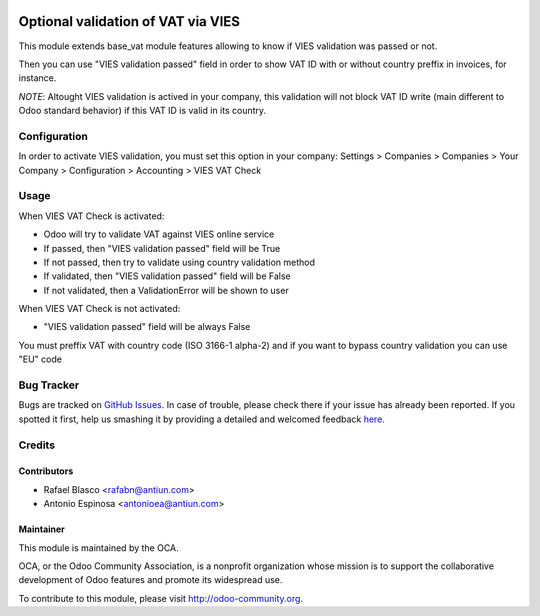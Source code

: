 .. image:: https://img.shields.io/badge/licence-AGPL--3-blue.svg
    :target: http://www.gnu.org/licenses/agpl-3.0-standalone.html
    :alt: License: AGPL-3

===================================
Optional validation of VAT via VIES
===================================

This module extends base_vat module features allowing to know if VIES
validation was passed or not.

Then you can use "VIES validation passed" field in order to show VAT ID with
or without country preffix in invoices, for instance.

*NOTE*: Altought VIES validation is actived in your company, this validation
will not block VAT ID write (main different to Odoo standard behavior) if this
VAT ID is valid in its country.


Configuration
=============

In order to activate VIES validation, you must set this option in your company:
Settings > Companies > Companies > Your Company > Configuration > Accounting > VIES VAT Check


Usage
=====

When VIES VAT Check is activated:

* Odoo will try to validate VAT against VIES online service
* If passed, then "VIES validation passed" field will be True
* If not passed, then try to validate using country validation method
* If validated, then "VIES validation passed" field will be False
* If not validated, then a ValidationError will be shown to user

When VIES VAT Check is not activated:

* "VIES validation passed" field will be always False

You must preffix VAT with country code (ISO 3166-1 alpha-2) and if you want to
bypass country validation you can use "EU" code


Bug Tracker
===========

Bugs are tracked on `GitHub Issues <https://github.com/OCA/account-financial-tools/issues>`_.
In case of trouble, please check there if your issue has already been reported.
If you spotted it first, help us smashing it by providing a detailed and welcomed feedback
`here <https://github.com/OCA/account-financial-tools/issues/new?body=module:%20base_vat_optional_vies%0Aversion:%208.0%0A%0A**Steps%20to%20reproduce**%0A-%20...%0A%0A**Current%20behavior**%0A%0A**Expected%20behavior**>`_.


Credits
=======

Contributors
------------

* Rafael Blasco <rafabn@antiun.com>
* Antonio Espinosa <antonioea@antiun.com>


Maintainer
----------

.. image:: https://odoo-community.org/logo.png
   :alt: Odoo Community Association
   :target: https://odoo-community.org

This module is maintained by the OCA.

OCA, or the Odoo Community Association, is a nonprofit organization whose
mission is to support the collaborative development of Odoo features and
promote its widespread use.

To contribute to this module, please visit http://odoo-community.org.
